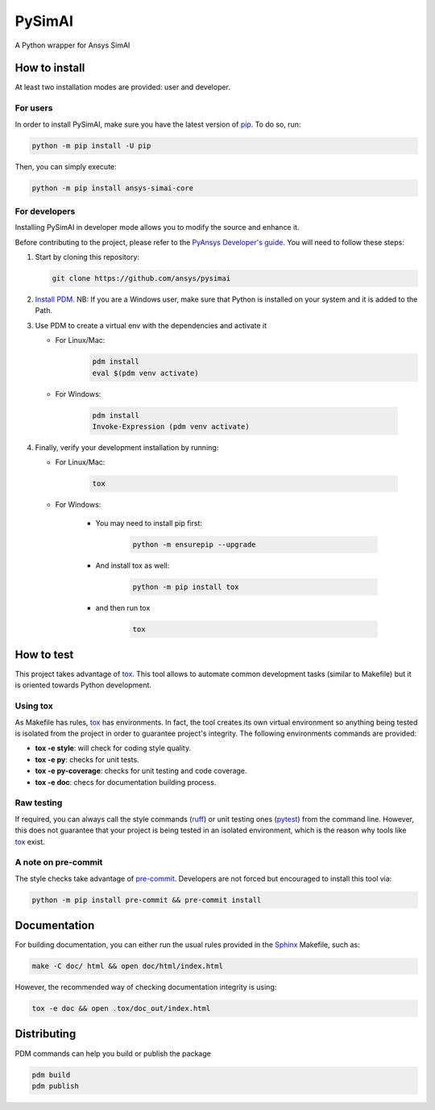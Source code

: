 PySimAI
=======
|pyansys| |python| |pypi| |GH-CI| |codecov| |MIT| |ruff|

.. |pyansys| image:: https://img.shields.io/badge/Py-Ansys-ffc107.svg?logo=data:image/png;base64,iVBORw0KGgoAAAANSUhEUgAAABAAAAAQCAIAAACQkWg2AAABDklEQVQ4jWNgoDfg5mD8vE7q/3bpVyskbW0sMRUwofHD7Dh5OBkZGBgW7/3W2tZpa2tLQEOyOzeEsfumlK2tbVpaGj4N6jIs1lpsDAwMJ278sveMY2BgCA0NFRISwqkhyQ1q/Nyd3zg4OBgYGNjZ2ePi4rB5loGBhZnhxTLJ/9ulv26Q4uVk1NXV/f///////69du4Zdg78lx//t0v+3S88rFISInD59GqIH2esIJ8G9O2/XVwhjzpw5EAam1xkkBJn/bJX+v1365hxxuCAfH9+3b9/+////48cPuNehNsS7cDEzMTAwMMzb+Q2u4dOnT2vWrMHu9ZtzxP9vl/69RVpCkBlZ3N7enoDXBwEAAA+YYitOilMVAAAAAElFTkSuQmCC
   :target: https://docs.pyansys.com/
   :alt: PyAnsys

.. |python| image:: https://img.shields.io/pypi/pyversions/ansys-simai-core?logo=pypi
   :target: https://pypi.org/project/ansys-simai-core/
   :alt: Python

.. |pypi| image:: https://img.shields.io/pypi/v/ansys-simai-core.svg?logo=python&logoColor=white
   :target: https://pypi.org/project/ansys-simai-core
   :alt: PyPI

.. |codecov| image:: https://codecov.io/gh/ansys/pysimai/branch/main/graph/badge.svg
   :target: https://codecov.io/gh/ansys/pysimai
   :alt: Codecov

.. |GH-CI| image:: https://github.com/ansys/pysimai/actions/workflows/ci_cd.yml/badge.svg
   :target: https://github.com/ansys/pysimai/actions/workflows/ci_cd.yml
   :alt: GH-CI

.. |MIT| image:: https://img.shields.io/badge/License-MIT-yellow.svg
   :target: https://opensource.org/licenses/MIT
   :alt: MIT

.. |ruff| image:: https://img.shields.io/endpoint?url=https://raw.githubusercontent.com/astral-sh/ruff/main/assets/badge/v2.json
    :target: https://github.com/astral-sh/ruff
    :alt: Ruff

A Python wrapper for Ansys SimAI


How to install
--------------

At least two installation modes are provided: user and developer.

For users
^^^^^^^^^

In order to install PySimAI, make sure you
have the latest version of `pip`_. To do so, run:

.. code:: bash

    python -m pip install -U pip

Then, you can simply execute:

.. code:: bash

    python -m pip install ansys-simai-core

For developers
^^^^^^^^^^^^^^

Installing PySimAI in developer mode allows
you to modify the source and enhance it.

Before contributing to the project, please refer to the `PyAnsys Developer's guide`_. You will
need to follow these steps:

#. Start by cloning this repository:

   .. code:: bash

      git clone https://github.com/ansys/pysimai

#. `Install PDM <https://pdm-project.org/latest/#recommended-installation-method>`_. NB: If you are a Windows user, make sure that Python is installed on your system and it is added to the Path.

#. Use PDM to create a virtual env with the dependencies and activate it

   * For Linux/Mac:
      .. code:: bash

         pdm install
         eval $(pdm venv activate)

   * For Windows:

      .. code:: shell

         pdm install
         Invoke-Expression (pdm venv activate)

#. Finally, verify your development installation by running:

   * For Linux/Mac:

      .. code:: bash

         tox

   * For Windows:

      * You may need to install pip first:

         .. code:: shell

            python -m ensurepip --upgrade

      * And install tox as well:

         .. code:: shell

            python -m pip install tox

      * and then run tox

         .. code:: shell

            tox



How to test
-----------

This project takes advantage of `tox`_. This tool allows to automate common
development tasks (similar to Makefile) but it is oriented towards Python
development.

Using tox
^^^^^^^^^

As Makefile has rules, `tox`_ has environments. In fact, the tool creates its
own virtual environment so anything being tested is isolated from the project in
order to guarantee project's integrity. The following environments commands are provided:

- **tox -e style**: will check for coding style quality.
- **tox -e py**: checks for unit tests.
- **tox -e py-coverage**: checks for unit testing and code coverage.
- **tox -e doc**: checs for documentation building process.


Raw testing
^^^^^^^^^^^

If required, you can always call the style commands (`ruff`_) or unit testing ones (`pytest`_) from the command line. However,
this does not guarantee that your project is being tested in an isolated
environment, which is the reason why tools like `tox`_ exist.


A note on pre-commit
^^^^^^^^^^^^^^^^^^^^

The style checks take advantage of `pre-commit`_. Developers are not forced but
encouraged to install this tool via:

.. code:: bash

    python -m pip install pre-commit && pre-commit install


Documentation
-------------

For building documentation, you can either run the usual rules provided in the
`Sphinx`_ Makefile, such as:

.. code:: bash

    make -C doc/ html && open doc/html/index.html

However, the recommended way of checking documentation integrity is using:

.. code:: bash

    tox -e doc && open .tox/doc_out/index.html


Distributing
------------

PDM commands can help you build or publish the package

.. code:: bash

    pdm build
    pdm publish


.. LINKS AND REFERENCES
.. _ruff: https://github.com/astral-sh/ruff
.. _pip: https://pypi.org/project/pip/
.. _pre-commit: https://pre-commit.com/
.. _PyAnsys Developer's guide: https://dev.docs.pyansys.com/
.. _pytest: https://docs.pytest.org/en/stable/
.. _Sphinx: https://www.sphinx-doc.org/en/master/
.. _tox: https://tox.wiki/
